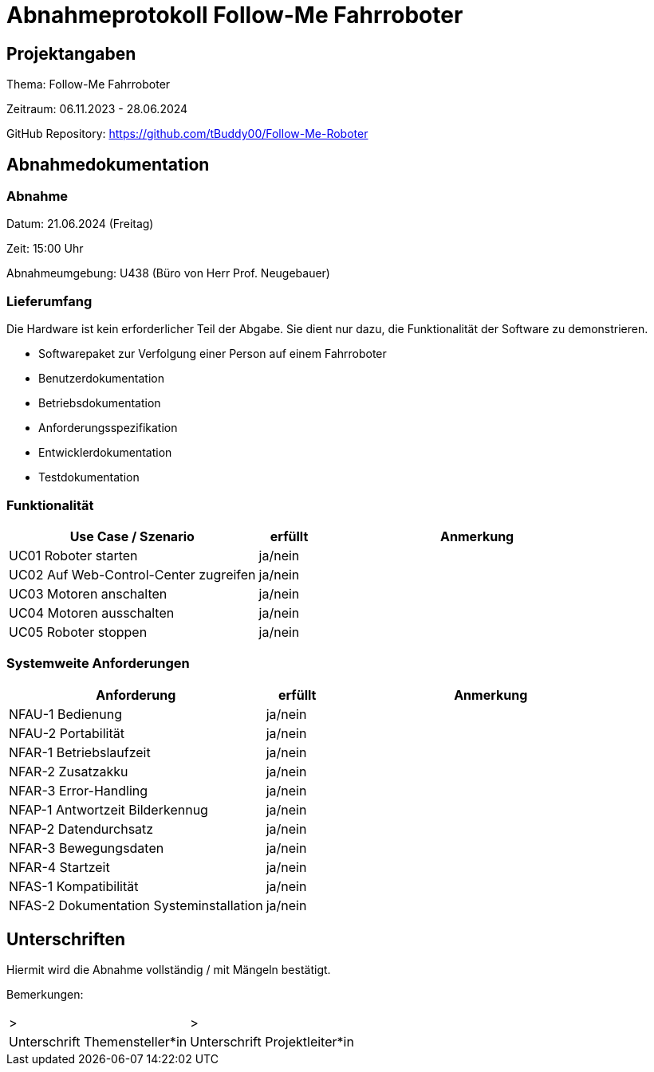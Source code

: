 = Abnahmeprotokoll Follow-Me Fahrroboter
:icons: font
:lang: de
//:sectnums: short

//:source-highlighter: highlightjs
//:imagesdir: img
//Platzhalter für weitere Dokumenten-Attribute

//Autor: {author}, Version {revnumber}, {revdate}
== Projektangaben
Thema: Follow-Me Fahrroboter

Zeitraum: 06.11.2023 - 28.06.2024

GitHub Repository:
https://github.com/tBuddy00/Follow-Me-Roboter

== Abnahmedokumentation 
=== Abnahme

Datum: 21.06.2024 (Freitag)

Zeit: 15:00 Uhr

Abnahmeumgebung: U438 (Büro von Herr Prof. Neugebauer)

=== Lieferumfang
Die Hardware ist kein erforderlicher Teil der Abgabe. Sie dient nur dazu, die Funktionalität der Software zu demonstrieren.

* Softwarepaket zur Verfolgung einer Person auf einem Fahrroboter

* Benutzerdokumentation

* Betriebsdokumentation

* Anforderungsspezifikation

* Entwicklerdokumentation

* Testdokumentation

=== Funktionalität
[cols="4,1,5"]
|===
|Use Case / Szenario | erfüllt | Anmerkung

|UC01 Roboter starten
| ja/nein
|

|UC02 Auf Web-Control-Center zugreifen
| ja/nein
|

|UC03 Motoren anschalten
| ja/nein
|


|UC04 Motoren ausschalten
| ja/nein
|

|UC05 Roboter stoppen
| ja/nein
|


|===

===  Systemweite Anforderungen
[cols="4,1,5"]
|===
|Anforderung | erfüllt | Anmerkung

|NFAU-1 Bedienung
| ja/nein
|

|NFAU-2 Portabilität
| ja/nein
|

|NFAR-1 Betriebslaufzeit
| ja/nein
|

|NFAR-2 Zusatzakku
| ja/nein
|

|NFAR-3 Error-Handling
| ja/nein
|

|NFAP-1 Antwortzeit Bilderkennug
| ja/nein
|

|NFAP-2 Datendurchsatz
| ja/nein
|

|NFAR-3 Bewegungsdaten
| ja/nein
|

|NFAR-4 Startzeit
| ja/nein
|

|NFAS-1 Kompatibilität
| ja/nein
|

|NFAS-2 Dokumentation Systeminstallation
| ja/nein
|


|===

== Unterschriften

Hiermit wird die Abnahme vollständig / mit Mängeln bestätigt.

Bemerkungen:

[cols="1,1"]
|===
|> 
|>
|Unterschrift Themensteller*in
|Unterschrift Projektleiter*in
|===